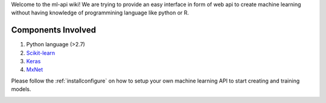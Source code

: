 
Welcome to the ml-api wiki! We are trying to provide an easy interface in form of web api to create machine learning without having knowledge of programmining language like python or R.

Components Involved
^^^^^^^^^^^^^^^^^^^^^
1) Python language (>2.7)
2) `Scikit-learn <http://scikit-learn.org/>`_
3) `Keras <https://keras.io/>`_
4) `MxNet <http://mxnet.io>`_


Please follow the :ref:`installconfigure` on how to setup your own machine learning API to start creating and training models.

.. _installconfigure:
